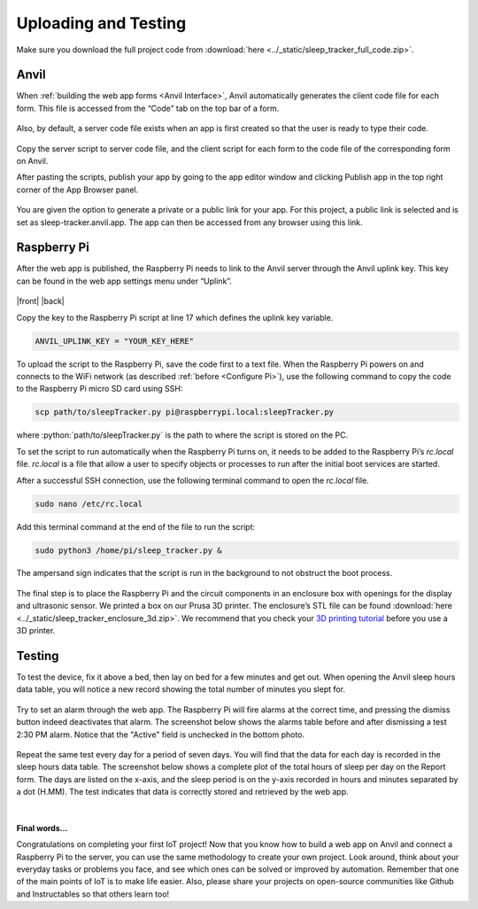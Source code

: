 Uploading and Testing
=====================

Make sure you download the full project code from :download:`here <../_static/sleep_tracker_full_code.zip>`.

Anvil
-----

When :ref:`building the web app forms <Anvil Interface>`, Anvil automatically generates the client code file for each form. This file is accessed from the “Code” tab on the top bar of a form.

.. figure:: ../_static/images/client_code.png
  :align: center

Also, by default, a server code file exists when an app is first created so that the user is ready to type their code.

.. figure:: ../_static/images/server_code.png
  :align: center

Copy the server script to server code file, and the client script for each form to the code file of the corresponding form on Anvil.

.. _Uplink Key:

After pasting the scripts, publish your app by going to the app editor window and clicking Publish app in the top right corner of the App Browser panel.

.. figure:: ../_static/images/publish.png
  :align: center

You are given the option to generate a private or a public link for your app. For this project, a public link is selected and is set as sleep-tracker.anvil.app. The app can then be accessed from any browser using this link.

.. figure:: ../_static/images/public.png
  :align: center

Raspberry Pi
------------

After the web app is published, the Raspberry Pi needs to link to the Anvil server through the Anvil uplink key. This key can be found in the web app settings menu under “Uplink”.

.. |front| figure:: ../_static/images/public.png
  :align: center

.. |back| figure:: ../_static/images/public.png
  :align: center

|front| |back|

Copy the key to the Raspberry Pi script at line 17 which defines the uplink key variable.

.. code-block:: python

  ANVIL_UPLINK_KEY = "YOUR_KEY_HERE"

To upload the script to the Raspberry Pi, save the code first to a text file. When the Raspberry Pi powers on and connects to the WiFi network (as described :ref:`before <Configure Pi>`), use the following command to copy the code to the Raspberry Pi micro SD card using SSH:

.. code-block:: none

  scp path/to/sleepTracker.py pi@raspberrypi.local:sleepTracker.py

where :python:`path/to/sleepTracker.py` is the path to where the script is stored on the PC.

To set the script to run automatically when the Raspberry Pi turns on, it needs to be added to the Raspberry Pi’s *rc.local* file. *rc.local* is a file that allow a user to specify objects or processes to run after the initial boot services are started.

After a successful SSH connection, use the following terminal command to open the *rc.local* file.

.. code-block:: none

  sudo nano /etc/rc.local

Add this terminal command at the end of the file to run the script:

.. code-block:: none

  sudo python3 /home/pi/sleep_tracker.py &

The ampersand sign indicates that the script is run in the background to not obstruct the boot process.

.. figure:: ../_static/images/start_up.png
  :align: center

The final step is to place the Raspberry Pi and the circuit components in an enclosure box with openings for the display and ultrasonic sensor. We printed a box on our Prusa 3D printer. The enclosure’s STL file can be found :download:`here <../_static/sleep_tracker_enclosure_3d.zip>`. We recommend that you check your `3D printing tutorial <https://munsdh.readthedocs.io/en/latest/3D%20Printing%20in%20the%20Student%20Design%20Hub.html>`_ before you use a 3D printer.

.. figure:: ../_static/images/inside.png
  :align: center

.. figure:: ../_static/images/box.png
  :align: center

Testing
-------

To test the device, fix it above a bed, then lay on bed for a few minutes and get out. When opening the Anvil sleep hours data table, you will notice a new record showing the total number of minutes you slept for.

.. figure:: ../_static/images/sleep_test.png
  :align: center

Try to set an alarm through the web app. The Raspberry Pi will fire alarms at the correct time, and pressing the dismiss button indeed deactivates that alarm. The screenshot below shows the alarms table before and after dismissing a test 2:30 PM alarm. Notice that the "Active" field is unchecked in the bottom photo.

.. figure:: ../_static/images/alarm_before.png
  :align: center

.. figure:: ../_static/images/alarm_after.png
  :align: center

Repeat the same test every day for a period of seven days. You will find that the data for each day is recorded in the sleep hours data table. The screenshot below shows a complete plot of the total hours of sleep per day on the Report form. The days are listed on the x-axis, and the sleep period is on the y-axis recorded in hours and minutes separated by a dot (H.MM). The test indicates that data is correctly stored and retrieved by the web app.

.. figure:: ../_static/images/plot_test.png
  :align: center

|

**Final words...**

Congratulations on completing your first IoT project! Now that you know how to build a web app on Anvil and connect a Raspberry Pi to the server, you can use the same methodology to create your own project. Look around, think about your everyday tasks or problems you face, and see which ones can be solved or improved by automation. Remember that one of the main points of IoT is to make life easier.
Also, please share your projects on open-source communities like Github and Instructables so that others learn too!
